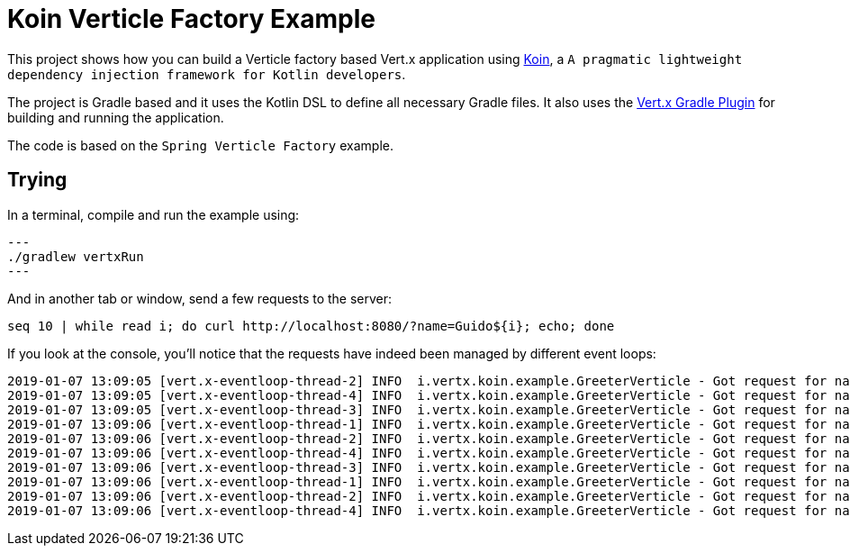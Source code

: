 = Koin Verticle Factory Example

This project shows how you can build a Verticle factory based Vert.x application using link:https://github.com/InsertKoinIO/koin[Koin],
a `A pragmatic lightweight dependency injection framework for Kotlin developers`.

The project is Gradle based and it uses the Kotlin DSL to define all necessary Gradle files. It also uses the
link:https://github.com/jponge/vertx-gradle-plugin[Vert.x Gradle Plugin] for building and running the application.

The code is based on the `Spring Verticle Factory` example.

== Trying

In a terminal, compile and run the example using:

[source,shell]
---
./gradlew vertxRun
---

And in another tab or window, send a few requests to the server:

[source,shell]
----
seq 10 | while read i; do curl http://localhost:8080/?name=Guido${i}; echo; done
----

If you look at the console, you'll notice that the requests have indeed been managed by different event loops:

[source]
[subs="verbatim,quotes"]
----
2019-01-07 13:09:05 [vert.x-eventloop-thread-2] INFO  i.vertx.koin.example.GreeterVerticle - Got request for name: Guido1
2019-01-07 13:09:05 [vert.x-eventloop-thread-4] INFO  i.vertx.koin.example.GreeterVerticle - Got request for name: Guido2
2019-01-07 13:09:05 [vert.x-eventloop-thread-3] INFO  i.vertx.koin.example.GreeterVerticle - Got request for name: Guido3
2019-01-07 13:09:06 [vert.x-eventloop-thread-1] INFO  i.vertx.koin.example.GreeterVerticle - Got request for name: Guido4
2019-01-07 13:09:06 [vert.x-eventloop-thread-2] INFO  i.vertx.koin.example.GreeterVerticle - Got request for name: Guido5
2019-01-07 13:09:06 [vert.x-eventloop-thread-4] INFO  i.vertx.koin.example.GreeterVerticle - Got request for name: Guido6
2019-01-07 13:09:06 [vert.x-eventloop-thread-3] INFO  i.vertx.koin.example.GreeterVerticle - Got request for name: Guido7
2019-01-07 13:09:06 [vert.x-eventloop-thread-1] INFO  i.vertx.koin.example.GreeterVerticle - Got request for name: Guido8
2019-01-07 13:09:06 [vert.x-eventloop-thread-2] INFO  i.vertx.koin.example.GreeterVerticle - Got request for name: Guido9
2019-01-07 13:09:06 [vert.x-eventloop-thread-4] INFO  i.vertx.koin.example.GreeterVerticle - Got request for name: Guido10
----
